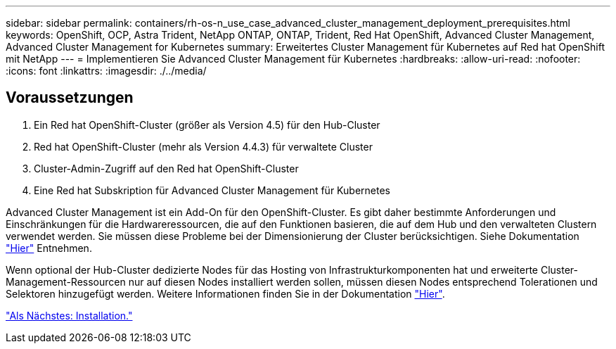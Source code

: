 ---
sidebar: sidebar 
permalink: containers/rh-os-n_use_case_advanced_cluster_management_deployment_prerequisites.html 
keywords: OpenShift, OCP, Astra Trident, NetApp ONTAP, ONTAP, Trident, Red Hat OpenShift, Advanced Cluster Management, Advanced Cluster Management for Kubernetes 
summary: Erweitertes Cluster Management für Kubernetes auf Red hat OpenShift mit NetApp 
---
= Implementieren Sie Advanced Cluster Management für Kubernetes
:hardbreaks:
:allow-uri-read: 
:nofooter: 
:icons: font
:linkattrs: 
:imagesdir: ./../media/




== Voraussetzungen

. Ein Red hat OpenShift-Cluster (größer als Version 4.5) für den Hub-Cluster
. Red hat OpenShift-Cluster (mehr als Version 4.4.3) für verwaltete Cluster
. Cluster-Admin-Zugriff auf den Red hat OpenShift-Cluster
. Eine Red hat Subskription für Advanced Cluster Management für Kubernetes


Advanced Cluster Management ist ein Add-On für den OpenShift-Cluster. Es gibt daher bestimmte Anforderungen und Einschränkungen für die Hardwareressourcen, die auf den Funktionen basieren, die auf dem Hub und den verwalteten Clustern verwendet werden. Sie müssen diese Probleme bei der Dimensionierung der Cluster berücksichtigen. Siehe Dokumentation https://access.redhat.com/documentation/en-us/red_hat_advanced_cluster_management_for_kubernetes/2.2/html-single/install/index#network-configuration["Hier"] Entnehmen.

Wenn optional der Hub-Cluster dedizierte Nodes für das Hosting von Infrastrukturkomponenten hat und erweiterte Cluster-Management-Ressourcen nur auf diesen Nodes installiert werden sollen, müssen diesen Nodes entsprechend Tolerationen und Selektoren hinzugefügt werden. Weitere Informationen finden Sie in der Dokumentation https://access.redhat.com/documentation/en-us/red_hat_advanced_cluster_management_for_kubernetes/2.2/html/install/installing#installing-on-infra-node["Hier"].

link:rh-os-n_use_case_advanced_cluster_management_deployment.html["Als Nächstes: Installation."]
